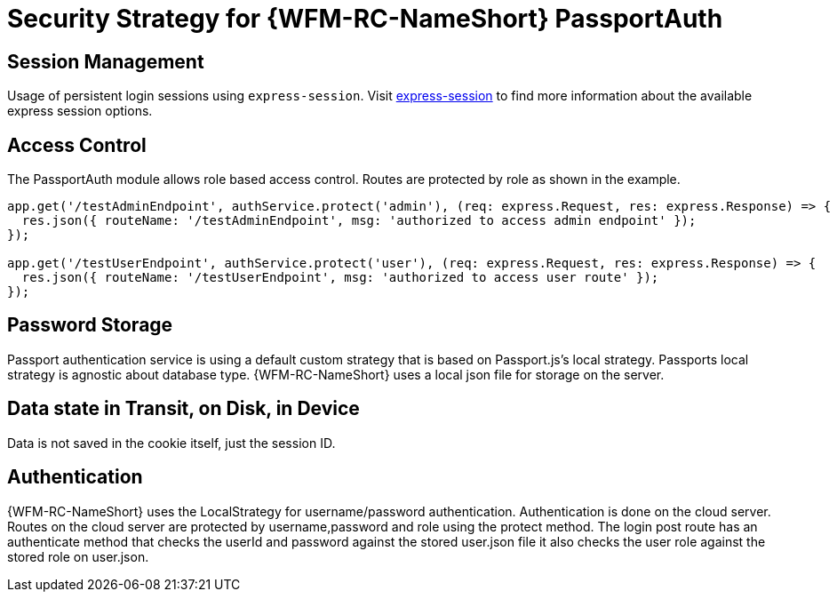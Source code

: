 [id='Security-Strategy-Passport.js-{chapter}']
= Security Strategy for {WFM-RC-NameShort} PassportAuth

== Session Management
Usage of persistent login sessions using `express-session`.
Visit link:https://github.com/expressjs/session[express-session] to find more information about the available express
session options.

== Access Control
The PassportAuth module allows role based access control. Routes are protected by role as shown in the example.

[source,typescript]
----
app.get('/testAdminEndpoint', authService.protect('admin'), (req: express.Request, res: express.Response) => {
  res.json({ routeName: '/testAdminEndpoint', msg: 'authorized to access admin endpoint' });
});

app.get('/testUserEndpoint', authService.protect('user'), (req: express.Request, res: express.Response) => {
  res.json({ routeName: '/testUserEndpoint', msg: 'authorized to access user route' });
});
----

== Password Storage
Passport authentication service is using a default custom strategy that is based on Passport.js's local strategy.
Passports local strategy is agnostic about database type.
{WFM-RC-NameShort} uses a local json file for storage on the server.

== Data state in Transit, on Disk, in Device
Data is not saved in the cookie itself, just the session ID.

== Authentication
{WFM-RC-NameShort} uses the LocalStrategy for username/password authentication. Authentication is done on the cloud
server. Routes on the cloud server are protected by username,password and role using the protect method.
The login post route has an authenticate method that checks the userId and password
against the stored user.json file it also checks the user role against the stored role on
user.json.